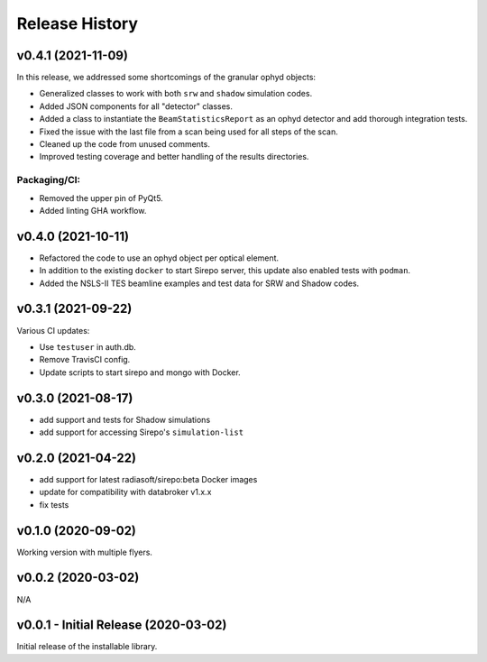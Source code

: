 ===============
Release History
===============

v0.4.1 (2021-11-09)
-------------------
In this release, we addressed some shortcomings of the granular ophyd objects:

- Generalized classes to work with both ``srw`` and ``shadow`` simulation codes.
- Added JSON components for all "detector" classes.
- Added a class to instantiate the ``BeamStatisticsReport`` as an ophyd
  detector and add thorough integration tests.
- Fixed the issue with the last file from a scan being used for all steps of the
  scan.
- Cleaned up the code from unused comments.
- Improved testing coverage and better handling of the results directories.

Packaging/CI:
...............
- Removed the upper pin of PyQt5.
- Added linting GHA workflow.

v0.4.0 (2021-10-11)
-------------------
- Refactored the code to use an ophyd object per optical element.
- In addition to the existing ``docker`` to start Sirepo server, this update
  also enabled tests with ``podman``.
- Added the NSLS-II TES beamline examples and test data for SRW and Shadow
  codes.

v0.3.1 (2021-09-22)
-------------------
Various CI updates:

- Use ``testuser`` in auth.db.
- Remove TravisCI config.
- Update scripts to start sirepo and mongo with Docker.

v0.3.0 (2021-08-17)
-------------------
- add support and tests for Shadow simulations
- add support for accessing Sirepo's ``simulation-list``

v0.2.0 (2021-04-22)
-------------------
- add support for latest radiasoft/sirepo:beta Docker images
- update for compatibility with databroker v1.x.x
- fix tests

v0.1.0 (2020-09-02)
-------------------
Working version with multiple flyers.

v0.0.2 (2020-03-02)
-------------------
N/A

v0.0.1 - Initial Release (2020-03-02)
-------------------------------------
Initial release of the installable library.
